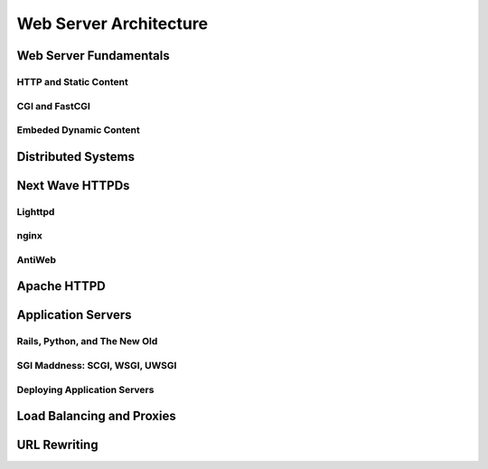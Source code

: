 =======================
Web Server Architecture
=======================

Web Server Fundamentals
-----------------------

HTTP and Static Content
~~~~~~~~~~~~~~~~~~~~~~~

CGI and FastCGI
~~~~~~~~~~~~~~~

Embeded Dynamic Content
~~~~~~~~~~~~~~~~~~~~~~~

Distributed Systems
-------------------

Next Wave HTTPDs
----------------

Lighttpd
~~~~~~~~

nginx
~~~~~

AntiWeb
~~~~~~~

Apache HTTPD
------------

Application Servers
-------------------

Rails, Python, and The New Old
~~~~~~~~~~~~~~~~~~~~~~~~~~~~~~

SGI Maddness: SCGI, WSGI, UWSGI
~~~~~~~~~~~~~~~~~~~~~~~~~~~~~~~

Deploying Application Servers
~~~~~~~~~~~~~~~~~~~~~~~~~~~~~

Load Balancing and Proxies
--------------------------

URL Rewriting
-------------


